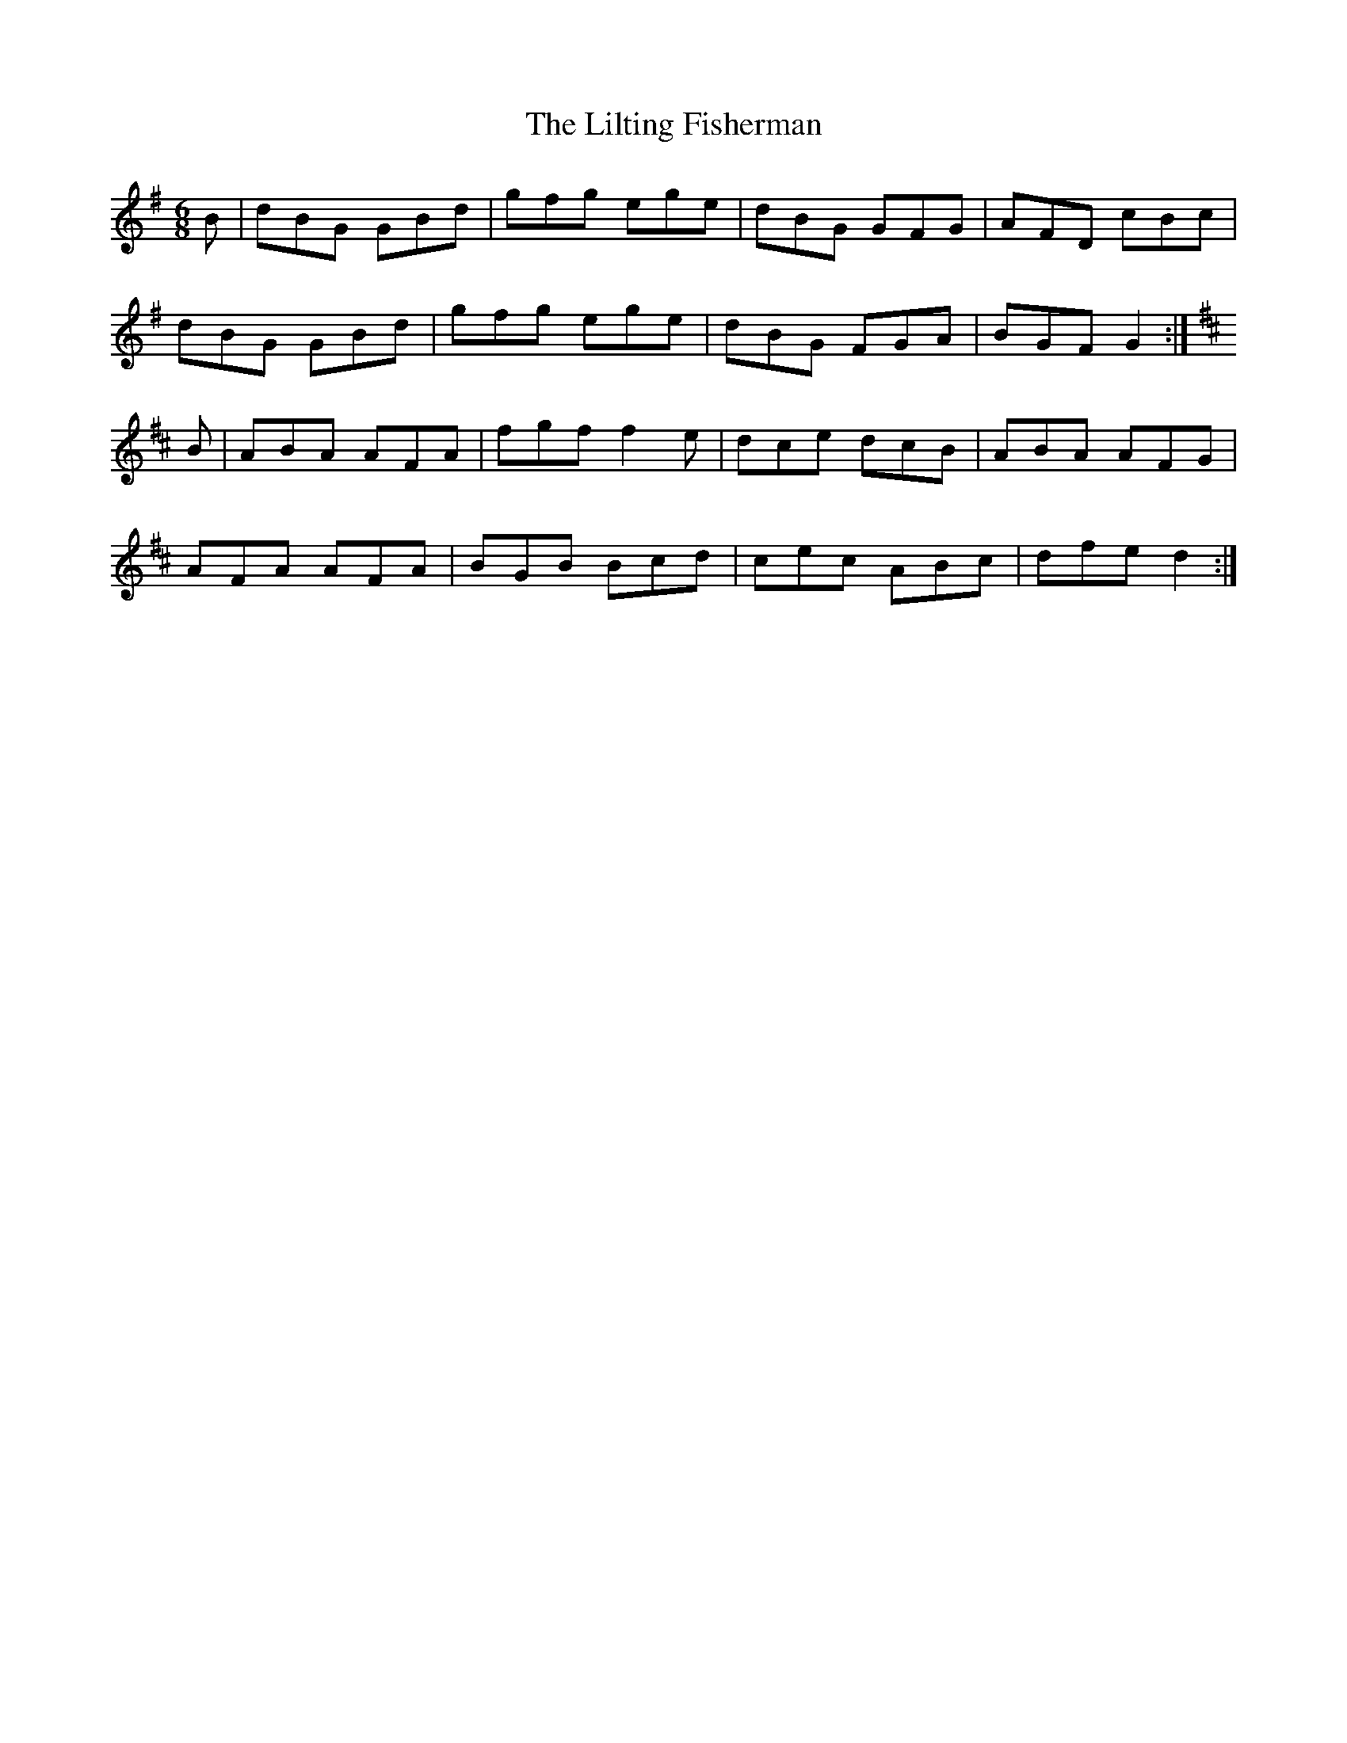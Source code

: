 X: 23615
T: Lilting Fisherman, The
R: jig
M: 6/8
K: Gmajor
B|dBG GBd|gfg ege|dBG GFG|AFD cBc|
dBG GBd|gfg ege|dBG FGA|BGF G2:|
K:D Major
B|ABA AFA|fgf f2e|dce dcB|ABA AFG|
AFA AFA|BGB Bcd|cec ABc|dfe d2:|

